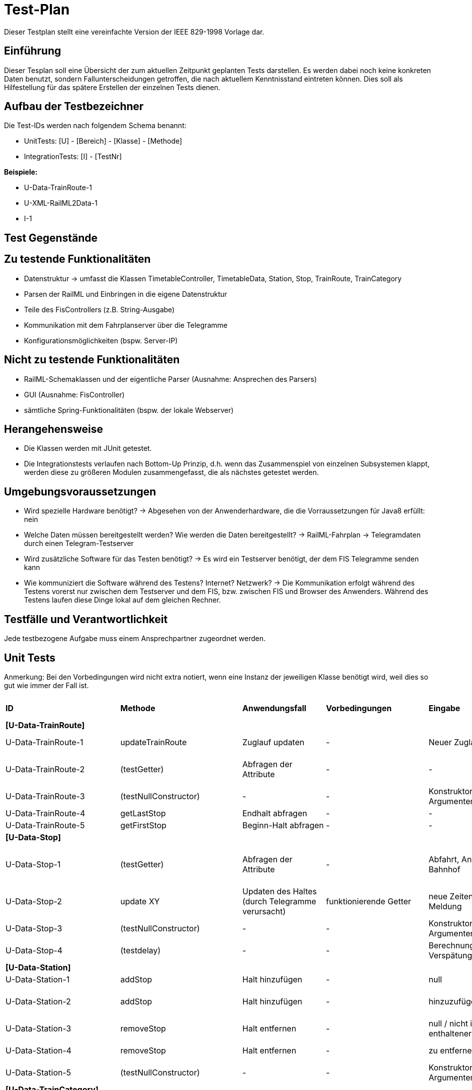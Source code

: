 = Test-Plan

Dieser Testplan stellt eine vereinfachte Version der IEEE 829-1998 Vorlage dar.

== Einführung
Dieser Tesplan soll eine Übersicht der zum aktuellen Zeitpunkt geplanten Tests darstellen. Es werden dabei noch keine konkreten Daten benutzt, sondern Fallunterscheidungen getroffen, die nach aktuellem Kenntnisstand eintreten können. Dies soll als Hilfestellung für das spätere Erstellen der einzelnen Tests dienen.

== Aufbau der Testbezeichner
Die Test-IDs werden nach folgendem Schema benannt:

  * UnitTests:
    [U] - [Bereich] - [Klasse] - [Methode]

  * IntegrationTests:
    [I] - [TestNr]

*Beispiele:*

* U-Data-TrainRoute-1
* U-XML-RailML2Data-1
* I-1


== Test Gegenstände

== Zu testende Funktionalitäten
* Datenstruktur
  -> umfasst die Klassen TimetableController, TimetableData, Station, Stop, TrainRoute, TrainCategory
* Parsen der RailML und Einbringen in die eigene Datenstruktur
* Teile des FisControllers (z.B. String-Ausgabe)
* Kommunikation mit dem Fahrplanserver über die Telegramme
* Konfigurationsmöglichkeiten (bspw. Server-IP)

== Nicht zu testende Funktionalitäten
* RailML-Schemaklassen und der eigentliche Parser (Ausnahme: Ansprechen des Parsers)
* GUI (Ausnahme: FisController)
* sämtliche Spring-Funktionalitäten (bspw. der lokale Webserver)

== Herangehensweise

* Die Klassen werden mit JUnit getestet.
* Die Integrationstests verlaufen nach Bottom-Up Prinzip, d.h. wenn das Zusammenspiel von einzelnen Subsystemen klappt,
werden diese zu größeren Modulen zusammengefasst, die als nächstes getestet werden.

== Umgebungsvoraussetzungen
* Wird spezielle Hardware benötigt?
  -> Abgesehen von der Anwenderhardware, die die Vorraussetzungen für Java8 erfüllt: nein

* Welche Daten müssen bereitgestellt werden? Wie werden die Daten bereitgestellt?
  -> RailML-Fahrplan
  -> Telegramdaten durch einen Telegram-Testserver
* Wird zusätzliche Software für das Testen benötigt?
  -> Es wird ein Testserver benötigt, der dem FIS Telegramme senden kann
* Wie kommuniziert die Software während des Testens? Internet? Netzwerk?
  -> Die Kommunikation erfolgt während des Testens vorerst nur zwischen dem Testserver und dem FIS, bzw. zwischen FIS und Browser des Anwenders.
  Während des Testens laufen diese Dinge lokal auf dem gleichen Rechner.

== Testfälle und Verantwortlichkeit
Jede testbezogene Aufgabe muss einem Ansprechpartner zugeordnet werden.

// See http://asciidoctor.org/docs/user-manual/#tables
[options="headers"]
== Unit Tests
Anmerkung: Bei den Vorbedingungen wird nicht extra notiert, wenn eine Instanz der jeweiligen Klasse benötigt wird, weil dies so gut wie immer der Fall ist.

|===
|*ID* |*Methode* |*Anwendungsfall* |*Vorbedingungen* |*Eingabe* |*Ausgabe / zu überprüfende Wirkung*
|*[U-Data-TrainRoute]*|||||
|U-Data-TrainRoute-1|updateTrainRoute |Zuglauf updaten|-|Neuer Zuglauf|(neuer Zuglauf statt des alten)
|U-Data-TrainRoute-2|(testGetter) |Abfragen der Attribute|-|-|Richtige Werte (gleichzeitig Test für Konstruktor)
|U-Data-TrainRoute-3|(testNullConstructor) |-|-|Konstruktor mit null-Argumenten|NullPointerException
|U-Data-TrainRoute-4|getLastStop| Endhalt abfragen|-|-|letzter Eintrag von stops
|U-Data-TrainRoute-5|getFirstStop| Beginn-Halt abfragen|-|-|erster Eintrag von stops
|*[U-Data-Stop]*|||||
|U-Data-Stop-1|(testGetter)|Abfragen der Attribute|-|Abfahrt, Ankunft, Gleis, Bahnhof|getter liefern korrekte, vorher dem Konstruktor übergebene Werte; IstZeit=SollZeit
|U-Data-Stop-2|update XY| Updaten des Haltes (durch Telegramme verursacht)|funktionierende Getter|neue Zeiten, Gleis, Meldung|korrektes Speichern in den vorgesehenen Variablen
|U-Data-Stop-3|(testNullConstructor) |-|-|Konstruktor mit null-Argumenten|NullPointerException
|U-Data-Stop-4|(testdelay) |-|-|Berechnung der Verspätung|korrekte Ausgabe der Verspätung/Verfrühung
|*[U-Data-Station]*|||||
|U-Data-Station-1|addStop|Halt hinzufügen|-|null|Fehler/Warnung
|U-Data-Station-2|addStop|Halt hinzufügen|-|hinzuzufügender Halt|(neuer Halt muss zur Liste stops hinzugefügt werden)
|U-Data-Station-3|removeStop|Halt entfernen|-|null / nicht in stops enthaltener Halt|nichts
|U-Data-Station-4|removeStop|Halt entfernen|-|zu entfernender Halt|Entfernen des Haltes aus stops
|U-Data-Station-5|(testNullConstructor)|-|-|Konstruktor mit null-Argumenten|NullPointerException
|*[U-Data-TrainCategory]*|||||
|U-Data-TrainCategory-1|(testGetter)|Abfragen der Attribute|-|-|vorher beim Erstellen im Konstruktur übergebene Werte
|U-Data-TrainCategory-2|(testNullConstructor)|-|-|Konstruktor mit null-Argumenten|NullPointerException
|*[U-Data-TimetableData]*|||||
|U-Data-TimetableData-1|getStationByID|Bahnhof mit ID suchen|-|ID (enthalten)|erster Bahnhof in der Liste mit entspr. ID
|U-Data-TimetableData-2|getStationByID|Bahnhof mit ID suchen|-|ID (nicht enthalten)|null
|U-Data-TimetableData-3|getTrainRouteByID|Zuglauf mit ID suchen|-|ID (enthalten)|erster Zuglauf in der Liste mit entspr. ID
|U-Data-TimetableData-4|getTrainRouteByID|Zuglauf mit ID suchen|-|ID (nicht enthalten)|null
|U-Data-TimetableData-5|getTrainCategoryByID|Kategorie mit ID suchen|-|ID (enthalten)|erste Kategorie in der Liste mit entspr. ID
|U-Data-TimetableData-6|getTrainCategoryByID|Kategorie mit ID suchen|-|ID (nicht enthalten)|null
|U-Data-TimetableData-7|addStop|Halt zum Plan hinzufügen|-|null|Fehler/Warnung
|U-Data-TimetableData-8|addStop|Halt zum Plan hinzufügen|-|Halt|Halt sowohl zu stops hinzufügen, als auch in die Liste stops des entsprechenden Bahnhofs!
|U-Data-TimetableData-9|addStation|Bahnhof zum Plan hinzufügen|-|null|Fehler/Warnung
|U-Data-TimetableData-10|addStation|Bahnhof zum Plan hinzufügen|-|Bahnhof|Hinzufügen des Bahnhofs zu stations
|U-Data-TimetableData-11|addTrainRoute|Zuglauf zum Plan hinzufügen|-|null|Fehler/Warnung
|U-Data-TimetableData-12|addTrainRoute|Zuglauf zum Plan hinzufügen|-|Zuglauf|Hinzufügen des Zuglaufs zu routes
|U-Data-TimetableData-13|addCategory|Zugkategorie zum Plan hinzufügen|-|null|Fehler/Warnung
|U-Data-TimetableData-14|addCategory|Zugkategorie zum Plan hinzufügen|-|Zugkategorie|Hinzufügen zu trainCategories
|*[U-Data-TimetableController]*|||||
|U-Data-TimetableController-1|loadTimetable|Timetable laden|Pfad aus Config gelesen, timetable2data funktioniert|-|Geladener Fahrplan
|U-Data-TimetableController-2|updateTrainRoute_alreadyExists|Bereits existierende TrainRoute aktualisieren|-|-|TrainRoute mit der ID der übergebenen TrainRoute muss aktualisiert werden
|U-Data-TimetableController-3|updateTrainRoute_new|neue TrainRoute hinzufügen (durch Telegramme)|-|-|TrainRoute muss hinzugefügt worden sein
|U-Data-TimetableController-4|forwardTelegram|Telegram verwerten|gesamte Telegramstruktur|StatusTelegram|Geupdatete Zeit
|U-Data-TimetableController-5|forwardTelegram|Telegram verwerten|gesamte Telegramstruktur|TrainRouteTelegram|entsprechende TrainRoute aktualisieren
|U-Data-TimetableController-6|forwardTelegram|Telegram verwerten|gesamte Telegramstruktur|StationNameTelegram|Bahnhofsobjekte erstellen
|*[U-XML-RailML2Data]*|||||
|U-XML-RailML2Data-1|loadML|Geparste Railml-Daten in die eigene Datenstruktur bringen|RailMLParser, Data|ungültiger Pfad|*Fehler*
|*[U-XML-RailMLParser]*|||||
|U-XML-RailMLParser-1|ParseRailML|RailML parsen|RailML-Schemaklassen|ungültiger Pfad|*Fehler*
|U-XML-RailMLParser-2|ParseRailML|RailML parsen|RailML-Schemaklassen|gültiger Pfad+gültige Datei|RailML-Objekt
|U-XML-RailMLParser-3|ParseRailML|RailML parsen|RailML-Schemaklassen|gültiger Pfad+gültige Datei|XML-Attribute werden richtig geparst
|U-XML-RailMLParser-4|ParseRailML|RailML parsen|RailML-Schemaklassen|gültiger Pfad+gültige Datei|XML-Elemente werden richtig geparst
|*[U-Telegram-TelegramParser]*|||||
|U-TelegramParser-Telegram-1|parse|Telegramme parsen|-|byte[] mit Typ Laborzeittelegramm und gültiger Payload|Objekt LabTimeTelegram mit gültiger Zeit
|U-TelegramParser-Telegram-3|parse|Telegramme parsen|-|byte[] mit Typ Zuglauftelegramm|Objekt TrainRouteTelegram
|U-TelegramParser-Telegram-4|parse|Telegramme parsen|-|byte[] mit Typ Betriebsstellen-Bezeichnungstelegramm und gültiger Payload|Objekt StationNameTelegram
|U-TelegramParser-Telegram-8|parse|Telegramme parsen|-|byte[] mit ungültigem Typ|Fehler "ungültiger Telegrammtyp"
|U-TelegramParser-Telegram-9|parse|Telegramme parsen|-|byte[] mit ungültiger Struktur|TelegramParseException "ungültige Telegrammstruktur"
|U-TelegramParser-Telegram-10|parse|Telegramme parsen|-|byte[] mit ausschließlich nullbytes|TelegramParseException
|U-TelegramParser-Telegram-11|parse|Telegramme parsen|-|null|TelegramParseException
|U-TelegramParser-Telegram-12|parse|Telegramme parsen|-|byte[] ohne Typinformation|TelegramParseException
|U-TelegramParser-Telegram-13|parse|Telegramme parsen|-|byte[] ohne Typinformation|TelegramParseException
|U-TelegramParser-Telegram-14|parse|Telegramme parsen|-|zu langes byte[]|TelegramParseException
|U-TelegramParser-Telegram-15|parse|Telegramme parsen|-|byte[] mit Typ Laborzeittelegramm, aber ungültiger Payload|TelegramParseException
|U-TelegramParser-Telegram-15|parse|Telegramme parsen|-|byte[] mit Typ Laborzeittelegramm, aber ungültiger Payload|TelegramParseException
|*[U-Telegram-Telegramme]*|||||
|U-Telegrams-TrainRouteTelegram-1|TrainRouteTelegram|Telegramme parsen|-|gültiges TrainRoute Objekt|Objekt TrainRouteTelegram
|U-Telegrams-TrainRouteTelegram-2|TrainRouteTelegram|Telegramme parsen|-|null|InvalidArgumentException
|U-Telegrams-LabTimeTelegram-1|LabTimeTelegram|Telegramme parsen|-|gültiges Time Objekt|Objekt LabTimeTelegram
|U-Telegrams-LabTimeTelegram-2|LabTimeTelegram|Telegramme parsen|-|null|InvalidArgumentException
|U-Telegram-RegistrationTelegram-1|RegistrationTelegram|Am Fahrplanserver anmelden|-|byte ClientID|Objekt RegistrationTelegram
|U-Telegram-RegistrationTelegram-2|getRawTelegram|Am Fahrplanserver anmelden| RegistrationTelegram Objekt|-|gültiges byte[] mit Anmeldetelegramm
|*[U-TelegramReceiver-TelegramReceiverController]*|||||
|U-TelegramReceiver-Telegram-ReceiverController-1|run|Steuerschleife des TelegrammReceivers: Verbinden, anmelden, Telegramme parsen, Verbindungsstatus setzen|echte Collaborator-Objekte: TelegramReceiverConfig; weggemockte Collaborator-Objekte: Socket, TelegramReceiver, ApplicationEventPublisher, TelegramParser|Simulation eines erfolgreichen Verbindungsvorgangs zum Telegrammserver über entsprechend zurückgegebene Telegramme durch gemockte Objekte|ConnectionStatus = Online, richtige Anzahl an Funktionsaufrufen
|U-TelegramReceiver-Telegram-ReceiverController-2|run|Verbinden mit Hilfe von Konfigurationsdaten|siehe vorheriger, insbesondere aber TelegramReceiverConfig|hostname = null|ConfigurationException
|*[U-TelegramReceiver-TelegramReceiver]*|||||
|U-TelegramReceiver-TelegramReceiver-1|parseConnection|Telegramme parsen|TelegramReceiver Objekt|CharArrayByteStream mit gültigen Telegrammdaten, aber auch mit sinnlosen Daten|Future mit byte[], das genau die Rohdaten des ersten im ByteStream gefundenen Telegramms enthält
|===

== IntegrationTests

|===
|*ID*|*Bereich(e)*|*Beteiligte Klassen*|*Anwendungsfall*|*Vorbedingungen*|*Eingabe*|*Ausgabe / zu überprüfende Wirkung*

|I-1|Data, XML|TimetableData, TrainCategory, TrainRoute, Stop, Station,XMLConverter,RailMLParser,RailML2Data|Parsen+Auswerten einer RailML-Datei|-|Dateipfad|Laden der RailML; Einfügen in die eigene Datenstruktur
|I-2|Data, XML|TimetableController,TimetableData, TrainCategory, TrainRoute, Stop, Station,XMLConverter,RailMLParser,RailML2Data|*Fall Offline:* Laden des Offline-Fahrplans|-|Status Offline|Laden der RailML; Einfügen in die eigene Datenstruktur
|I-3|TelegramReceiver, Telegrams|TelegramReceiver, TelegramReceiverConfig, ConnectionStatus, sämtliche Telegram Klassen|Telegramme empfangen und parsen|Telegramm-Testserver läuft, Verbindungsdaten in Konfigurationsdatei, Mock-Version von TimeTableController.forwardTelegram() |TCP-Pakete des Testservers|gültige Telegramme
||||||
